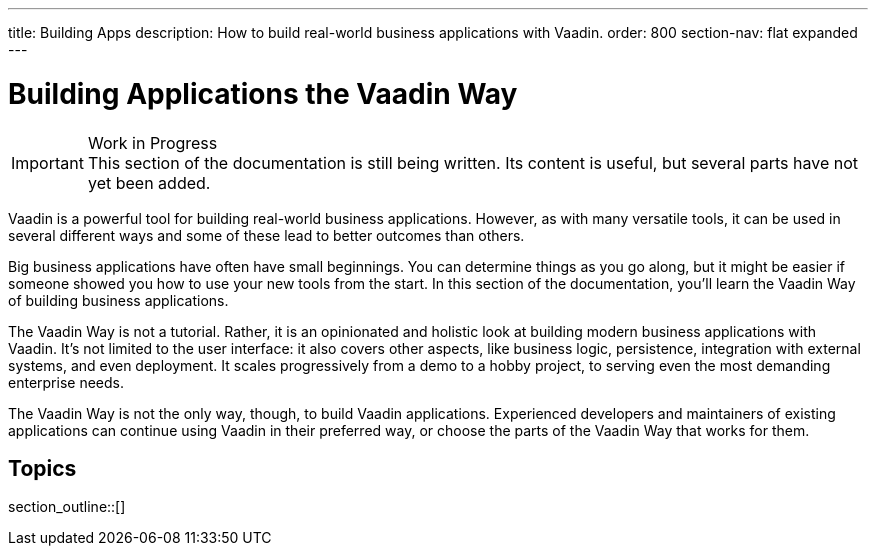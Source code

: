 ---
title: Building Apps
description: How to build real-world business applications with Vaadin.
order: 800
section-nav: flat expanded
---

// TODO Change order once there is more material

= Building Applications the Vaadin Way

.Work in Progress
[IMPORTANT]
This section of the documentation is still being written. Its content is useful, but several parts have not yet been added.

Vaadin is a powerful tool for building real-world business applications. However, as with many versatile tools, it can be used in several different ways and some of these lead to better outcomes than others.

Big business applications have often have small beginnings. You can determine things as you go along, but it might be easier if someone showed you how to use your new tools from the start. In this section of the documentation, you'll learn the Vaadin Way of building business applications. 

The Vaadin Way is not a tutorial. Rather, it is an opinionated and holistic look at building modern business applications with Vaadin. It's not limited to the user interface: it also covers other aspects, like business logic, persistence, integration with external systems, and even deployment. It scales progressively from a demo to a hobby project, to serving even the most demanding enterprise needs.

The Vaadin Way is not the only way, though, to build Vaadin applications. Experienced developers and maintainers of existing applications can continue using Vaadin in their preferred way, or choose the parts of the Vaadin Way that works for them.


== Topics

section_outline::[]
